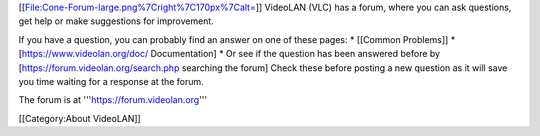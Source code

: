 [[File:Cone-Forum-large.png%7Cright%7C170px%7Calt=]] VideoLAN (VLC) has
a forum, where you can ask questions, get help or make suggestions for
improvement.

If you have a question, you can probably find an answer on one of these
pages: \* [[Common Problems]] \* [https://www.videolan.org/doc/
Documentation] \* Or see if the question has been answered before by
[https://forum.videolan.org/search.php searching the forum] Check these
before posting a new question as it will save you time waiting for a
response at the forum.

The forum is at '''https://forum.videolan.org'''

[[Category:About VideoLAN‏‎]]
